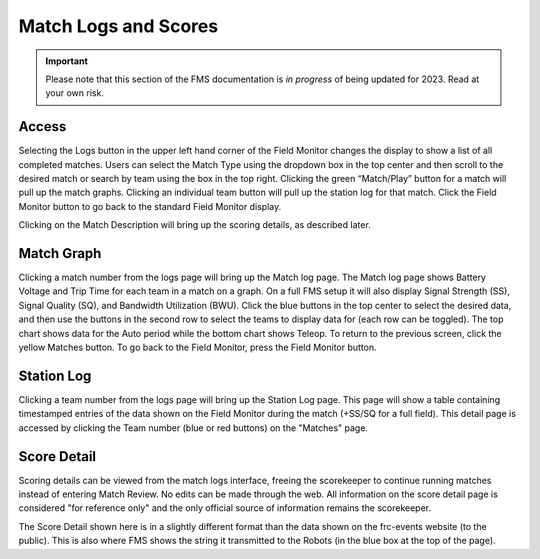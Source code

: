 .. _field-monitor-logs-scores:

Match Logs and Scores
======================

.. important:: Please note that this section of the FMS documentation is *in progress* of being updated for 2023. Read at your own risk.

Access
------

.. image:: images/viewing-match-logs-0.png

Selecting the Logs button in the upper left hand corner of the Field Monitor changes the display to show a list of all completed matches. Users can select the Match Type using the dropdown box in the top center and then scroll to the desired match or search by team using the box in the top right. Clicking the green “Match/Play” button for a match will pull up the match graphs. Clicking an individual team button will pull up the station log for that match. Click the Field Monitor button to go back to the standard Field Monitor display.

Clicking on the Match Description will bring up the scoring details, as described later.

Match Graph
-----------

.. image:: images/viewing-match-logs-1.png

Clicking a match number from the logs page will bring up the Match log page. The Match log page shows Battery Voltage and Trip Time for each team in a match on a graph. On a full FMS setup it will also display Signal Strength (SS), Signal Quality (SQ), and Bandwidth Utilization (BWU). Click the blue buttons in the top center to select the desired data, and then use the buttons in the second row to select the teams to display data for (each row can be toggled). The top chart shows data for the Auto period while the bottom chart shows Teleop. To return to the previous screen, click the yellow Matches button. To go back to the Field Monitor, press the Field Monitor button.

Station Log
-----------

.. image:: images/viewing-match-logs-2.png

Clicking a team number from the logs page will bring up the Station Log page. This page will show a table containing timestamped entries of the data shown on the Field Monitor during the match (+SS/SQ for a full field). This detail page is accessed by clicking the Team number (blue or red buttons) on the "Matches" page.

Score Detail
------------

.. image:: images/viewing-match-logs-3.png

Scoring details can be viewed from the match logs interface, freeing the scorekeeper to continue running matches instead of entering Match Review. No edits can be made through the web. All information on the score detail page is considered "for reference only" and the only official source of information remains the scorekeeper.

The Score Detail shown here is in a slightly different format than the data shown on the frc-events website (to the public). This is also where FMS shows the string it transmitted to the Robots (in the blue box at the top of the page).
